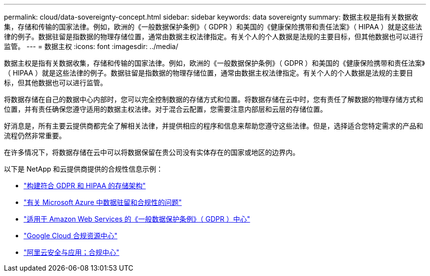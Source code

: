 ---
permalink: cloud/data-sovereignty-concept.html 
sidebar: sidebar 
keywords: data sovereignty 
summary: 数据主权是指有关数据收集，存储和传输的国家法律。例如，欧洲的《一般数据保护条例》（ GDPR ）和美国的《健康保险携带和责任法案》（ HIPAA ）就是这些法律的例子。数据驻留是指数据的物理存储位置，通常由数据主权法律指定。有关个人的个人数据是法规的主要目标，但其他数据也可以进行监管。 
---
= 数据主权
:icons: font
:imagesdir: ../media/


[role="lead"]
数据主权是指有关数据收集，存储和传输的国家法律。例如，欧洲的《一般数据保护条例》（ GDPR ）和美国的《健康保险携带和责任法案》（ HIPAA ）就是这些法律的例子。数据驻留是指数据的物理存储位置，通常由数据主权法律指定。有关个人的个人数据是法规的主要目标，但其他数据也可以进行监管。

将数据存储在自己的数据中心内部时，您可以完全控制数据的存储方式和位置。将数据存储在云中时，您有责任了解数据的物理存储方式和位置，并有责任确保您遵守适用的数据主权法律。对于混合云配置，您需要注意内部层和云层的存储位置。

好消息是，所有主要云提供商都完全了解相关法律，并提供相应的程序和信息来帮助您遵守这些法律。但是，选择适合您特定需求的产品和流程仍然非常重要。

在许多情况下，将数据存储在云中可以将数据保留在贵公司没有实体存在的国家或地区的边界内。

以下是 NetApp 和云提供商提供的合规性信息示例：

* https://cloud.netapp.com/blog/blg-gdpr-and-hipaa-compliant-storage-systems-with-cloud-tiering["构建符合 GDPR 和 HIPAA 的存储架构"]
* https://azure.microsoft.com/en-us/blog/questions-on-data-residency-and-compliance-in-azure-we-got-answers/["有关 Microsoft Azure 中数据驻留和合规性的问题"]
* https://aws.amazon.com/compliance/gdpr-center/["适用于 Amazon Web Services 的《一般数据保护条例》（ GDPR ）中心"]
* https://cloud.google.com/security/compliance["Google Cloud 合规资源中心"]
* https://www.alibabacloud.com/trust-center["阿里云安全与应用；合规中心"]

